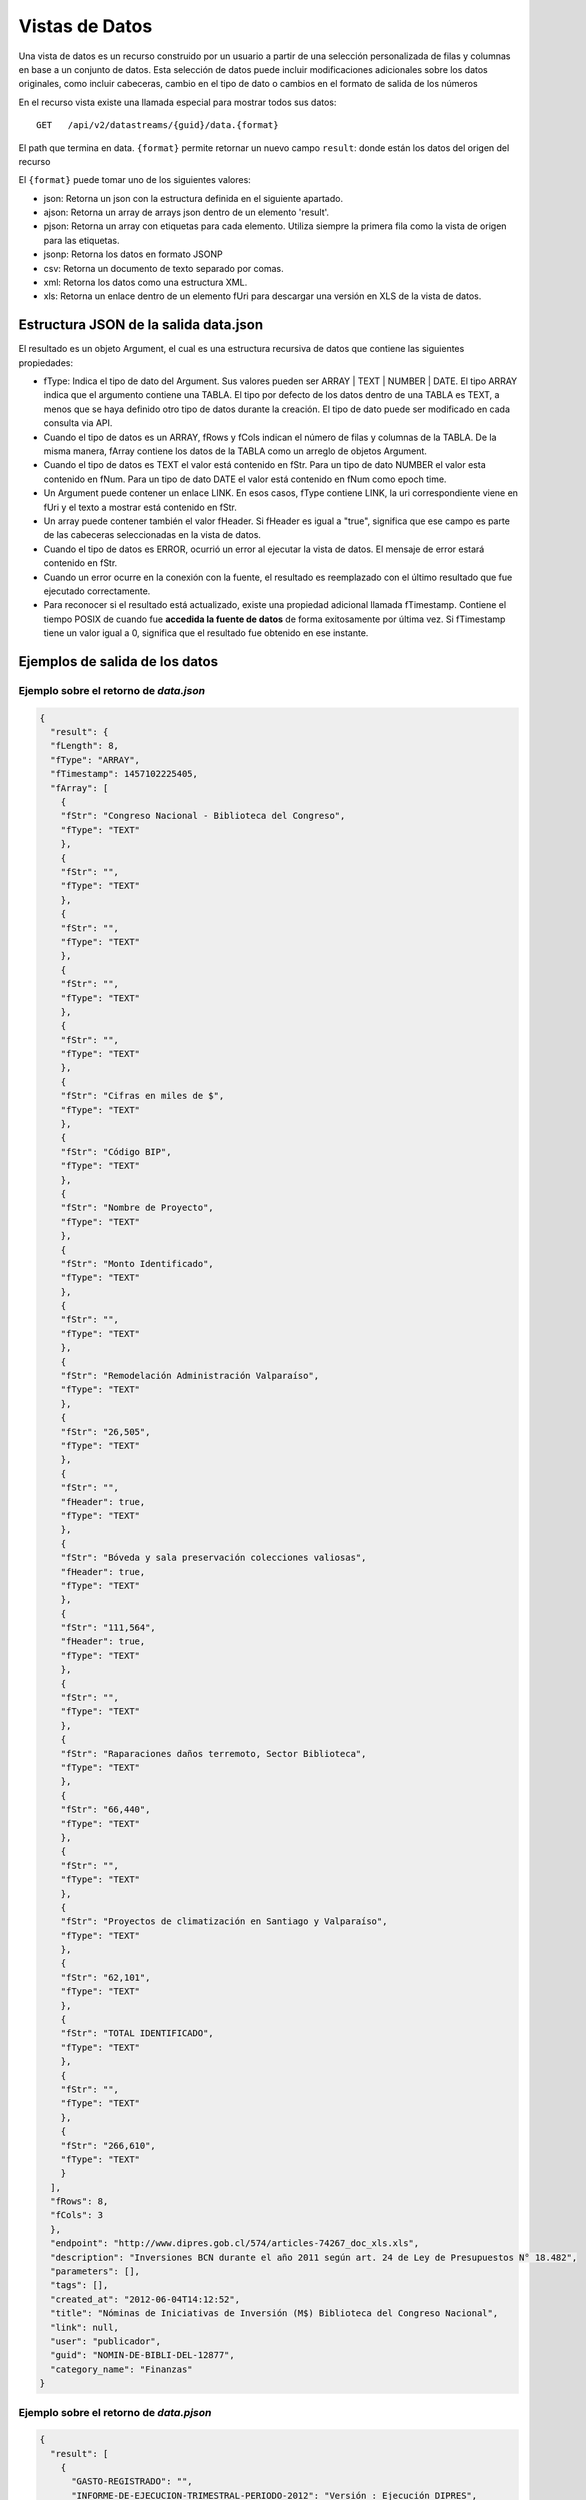 Vistas de Datos
===============

Una vista de datos es un recurso construido por un usuario a partir de una selección personalizada de filas y columnas en base a un conjunto de datos. Esta selección de datos puede incluir modificaciones adicionales sobre los datos originales, como incluir cabeceras, cambio en el tipo de dato o cambios en el formato de salida de los números


En el recurso vista existe una llamada especial para mostrar todos sus datos: 

::
  
  GET   /api/v2/datastreams/{guid}/data.{format}
  
  
El path que termina en data. ``{format}``  permite retornar un nuevo campo ``result``: donde están los datos del origen del recurso

El ``{format}``  puede tomar uno de los siguientes valores:

- json: Retorna un json con la estructura definida en el siguiente apartado.

- ajson: Retorna un array de arrays json dentro de un elemento 'result'. 

- pjson: Retorna un array con etiquetas para cada elemento. Utiliza siempre la primera fila como la vista de origen para las etiquetas.

- jsonp: Retorna los datos en formato JSONP

- csv: Retorna un documento de texto separado por comas.

- xml: Retorna los datos como una estructura XML.

- xls: Retorna un enlace dentro de un elemento fUri para descargar una versión en XLS de la vista de datos.


Estructura JSON de la salida data.json
--------------------------------------

El resultado es un objeto Argument, el cual es una estructura recursiva de datos que contiene las siguientes propiedades:

- fType: Indica el tipo de dato del Argument. Sus valores pueden ser ARRAY | TEXT | NUMBER | DATE. El tipo ARRAY indica que el argumento contiene una TABLA. El tipo por defecto de los datos dentro de una TABLA es TEXT, a menos que se haya definido otro tipo de datos durante la creación. El tipo de dato puede ser modificado en cada consulta via API.
- Cuando el tipo de datos es un ARRAY, fRows y fCols indican el número de filas y columnas de la TABLA. De la misma manera, fArray contiene los datos de la TABLA como un arreglo de objetos Argument.
- Cuando el tipo de datos es TEXT el valor está contenido en fStr. Para un tipo de dato NUMBER el valor esta contenido en fNum. Para un tipo de dato DATE el valor está contenido en fNum como epoch time.
- Un Argument puede contener un enlace LINK. En esos casos, fType contiene LINK, la uri correspondiente viene en fUri y el texto a mostrar está contenido en fStr.
- Un array puede contener también el valor fHeader. Si fHeader es igual a "true", significa que ese campo es parte de las cabeceras seleccionadas en la vista de datos.
- Cuando el tipo de datos es ERROR, ocurrió un error al ejecutar la vista de datos. El mensaje de error estará contenido en fStr.
- Cuando un error ocurre en la conexión con la fuente, el resultado es reemplazado con el último resultado que fue ejecutado correctamente.
- Para reconocer si el resultado está actualizado, existe una propiedad adicional llamada fTimestamp. Contiene el tiempo POSIX de cuando fue **accedida la fuente de datos** de forma exitosamente por última vez. Si fTimestamp tiene un valor igual a 0, significa que el resultado fue obtenido en ese instante.


Ejemplos de salida de los datos
-------------------------------

Ejemplo sobre el retorno de *data.json*
^^^^^^^^^^^^^^^^^^^^^^^^^^^^^^^^^^^^^^^


.. code-block:: json

  {
    "result": {
    "fLength": 8,
    "fType": "ARRAY",
    "fTimestamp": 1457102225405,
    "fArray": [
      {
      "fStr": "Congreso Nacional - Biblioteca del Congreso",
      "fType": "TEXT"
      },
      {
      "fStr": "",
      "fType": "TEXT"
      },
      {
      "fStr": "",
      "fType": "TEXT"
      },
      {
      "fStr": "",
      "fType": "TEXT"
      },
      {
      "fStr": "",
      "fType": "TEXT"
      },
      {
      "fStr": "Cifras en miles de $",
      "fType": "TEXT"
      },
      {
      "fStr": "Código BIP",
      "fType": "TEXT"
      },
      {
      "fStr": "Nombre de Proyecto",
      "fType": "TEXT"
      },
      {
      "fStr": "Monto Identificado",
      "fType": "TEXT"
      },
      {
      "fStr": "",
      "fType": "TEXT"
      },
      {
      "fStr": "Remodelación Administración Valparaíso",
      "fType": "TEXT"
      },
      {
      "fStr": "26,505",
      "fType": "TEXT"
      },
      {
      "fStr": "",
      "fHeader": true,
      "fType": "TEXT"
      },
      {
      "fStr": "Bóveda y sala preservación colecciones valiosas",
      "fHeader": true,
      "fType": "TEXT"
      },
      {
      "fStr": "111,564",
      "fHeader": true,
      "fType": "TEXT"
      },
      {
      "fStr": "",
      "fType": "TEXT"
      },
      {
      "fStr": "Raparaciones daños terremoto, Sector Biblioteca",
      "fType": "TEXT"
      },
      {
      "fStr": "66,440",
      "fType": "TEXT"
      },
      {
      "fStr": "",
      "fType": "TEXT"
      },
      {
      "fStr": "Proyectos de climatización en Santiago y Valparaíso",
      "fType": "TEXT"
      },
      {
      "fStr": "62,101",
      "fType": "TEXT"
      },
      {
      "fStr": "TOTAL IDENTIFICADO",
      "fType": "TEXT"
      },
      {
      "fStr": "",
      "fType": "TEXT"
      },
      {
      "fStr": "266,610",
      "fType": "TEXT"
      }
    ],
    "fRows": 8,
    "fCols": 3
    },
    "endpoint": "http://www.dipres.gob.cl/574/articles-74267_doc_xls.xls",
    "description": "Inversiones BCN durante el año 2011 según art. 24 de Ley de Presupuestos N° 18.482",
    "parameters": [],
    "tags": [],
    "created_at": "2012-06-04T14:12:52",
    "title": "Nóminas de Iniciativas de Inversión (M$) Biblioteca del Congreso Nacional",
    "link": null,
    "user": "publicador",
    "guid": "NOMIN-DE-BIBLI-DEL-12877",
    "category_name": "Finanzas"
  }


Ejemplo sobre el retorno de *data.pjson*
^^^^^^^^^^^^^^^^^^^^^^^^^^^^^^^^^^^^^^^^^
.. code-block:: json
  
  {
    "result": [
      {
        "GASTO-REGISTRADO": "",
        "INFORME-DE-EJECUCION-TRIMESTRAL-PERIODO-2012": "Versión : Ejecución DIPRES",
        "MINISTERIO-DE-HACIENDA": "Dirección de Presupeustos"
      },
      {
        "GASTO-REGISTRADO": "",
        "INFORME-DE-EJECUCION-TRIMESTRAL-PERIODO-2012": "Moneda Nacional - Miles de Pesos - Monto Devengado",
        "MINISTERIO-DE-HACIENDA": ""
      },
      {
        "GASTO-REGISTRADO": "",
        "INFORME-DE-EJECUCION-TRIMESTRAL-PERIODO-2012": "11  PARTIDA : MINISTERIO DE DEFENSA NACIONAL",
        "MINISTERIO-DE-HACIENDA": ""
      },
      {
        "GASTO-REGISTRADO": "Ejecución acumulada al Primer Trimestre",
        "INFORME-DE-EJECUCION-TRIMESTRAL-PERIODO-2012": "Clasificación Económica",
        "MINISTERIO-DE-HACIENDA": "Subt."
      },
      {
        "GASTO-REGISTRADO": "350,239,182",
        "INFORME-DE-EJECUCION-TRIMESTRAL-PERIODO-2012": "INGRESOS",
        "MINISTERIO-DE-HACIENDA": ""
      },
      {
        "GASTO-REGISTRADO": "1,787,369",
        "INFORME-DE-EJECUCION-TRIMESTRAL-PERIODO-2012": "RENTAS DE LA PROPIEDAD",
        "MINISTERIO-DE-HACIENDA": "06"
      },
      {
        "GASTO-REGISTRADO": "85,459,417",
        "INFORME-DE-EJECUCION-TRIMESTRAL-PERIODO-2012": "INGRESOS DE OPERACION",
        "MINISTERIO-DE-HACIENDA": "07"
      },
      {
        "GASTO-REGISTRADO": "2,464,229",
        "INFORME-DE-EJECUCION-TRIMESTRAL-PERIODO-2012": "OTROS INGRESOS CORRIENTES",
        "MINISTERIO-DE-HACIENDA": "08"
      },
      {
        "GASTO-REGISTRADO": "228,441,645",
        "INFORME-DE-EJECUCION-TRIMESTRAL-PERIODO-2012": "APORTE FISCAL",
        "MINISTERIO-DE-HACIENDA": "09"
      },
      {
        "GASTO-REGISTRADO": "1,553",
        "INFORME-DE-EJECUCION-TRIMESTRAL-PERIODO-2012": "VENTA DE ACTIVOS NO FINANCIEROS",
        "MINISTERIO-DE-HACIENDA": "10"
      },
      {
        "GASTO-REGISTRADO": "-200,000",
        "INFORME-DE-EJECUCION-TRIMESTRAL-PERIODO-2012": "VENTA DE ACTIVOS FINANCIEROS",
        "MINISTERIO-DE-HACIENDA": "11"
      },
      {
        "GASTO-REGISTRADO": "32,284,969",
        "INFORME-DE-EJECUCION-TRIMESTRAL-PERIODO-2012": "RECUPERACION DE PRESTAMOS",
        "MINISTERIO-DE-HACIENDA": "12"
      },
      {
        "GASTO-REGISTRADO": "0",
        "INFORME-DE-EJECUCION-TRIMESTRAL-PERIODO-2012": "SALDO INICIAL DE CAJA",
        "MINISTERIO-DE-HACIENDA": "15"
      },
      {
        "GASTO-REGISTRADO": "309,580,095",
        "INFORME-DE-EJECUCION-TRIMESTRAL-PERIODO-2012": "GASTOS",
        "MINISTERIO-DE-HACIENDA": ""
      },
      {
        "GASTO-REGISTRADO": "216,709,098",
        "INFORME-DE-EJECUCION-TRIMESTRAL-PERIODO-2012": "GASTOS EN PERSONAL",
        "MINISTERIO-DE-HACIENDA": "21"
      },
      {
        "GASTO-REGISTRADO": "50,929,915",
        "INFORME-DE-EJECUCION-TRIMESTRAL-PERIODO-2012": "BIENES Y SERVICIOS DE CONSUMO",
        "MINISTERIO-DE-HACIENDA": "22"
      },
      {
        "GASTO-REGISTRADO": "292,887",
        "INFORME-DE-EJECUCION-TRIMESTRAL-PERIODO-2012": "PRESTACIONES DE SEGURIDAD SOCIAL",
        "MINISTERIO-DE-HACIENDA": "23"
      {
        "GASTO-REGISTRADO": "6,926,828",
        "INFORME-DE-EJECUCION-TRIMESTRAL-PERIODO-2012": "TRANSFERENCIAS CORRIENTES",
        "MINISTERIO-DE-HACIENDA": "24"
      },
      {
        "GASTO-REGISTRADO": "295,054",
        "INFORME-DE-EJECUCION-TRIMESTRAL-PERIODO-2012": "INTEGROS AL FISCO",
        "MINISTERIO-DE-HACIENDA": "25"
      },
      {
        "GASTO-REGISTRADO": "72,619",
        "INFORME-DE-EJECUCION-TRIMESTRAL-PERIODO-2012": "OTROS GASTOS CORRIENTES",
        "MINISTERIO-DE-HACIENDA": "26"
      },
      {
        "GASTO-REGISTRADO": "1,096,186",
        "INFORME-DE-EJECUCION-TRIMESTRAL-PERIODO-2012": "ADQUISICION DE ACTIVOS NO FINANCIEROS",
        "MINISTERIO-DE-HACIENDA": "29"
      },
      {
        "GASTO-REGISTRADO": "825,448",
        "INFORME-DE-EJECUCION-TRIMESTRAL-PERIODO-2012": "INICIATIVAS DE INVERSION",
        "MINISTERIO-DE-HACIENDA": "31"
      },
    
      {
        "timestamp": 1466534470176,
        "length": 27
      }
    ],
    "endpoint": "http://www.sampleurl.gov/573/87684_public_record.xls",
    "description": "json",
    "parameters": [
      
    ],
    "tags": [
      
    ],
    "timestamp": null,
    "created_at": "2012-06-04T14:12:52",
    "title": "prueba json",
    "modified_at": "2016-06-21T14:59:52",
    "category_id": 40524,
    "link": null,
    "user": "administrador",
    "guid": "PRUEB-JSON",
    "category_name": "Seguridad Pública"
  }


Ejemplo sobre el retorno de *data.ajson*
^^^^^^^^^^^^^^^^^^^^^^^^^^^^^^^^^^^^^^^^^
.. code-block:: json


  {
    "result": [
    [
      "Congreso Nacional - Biblioteca del Congreso",
      "",
      ""
    ],
    [
      "",
      "",
      "Cifras en miles de $"
    ],
    [
      "Código BIP",
      "Nombre de Proyecto",
      "Monto Identificado"
    ],
    [
      "",
      "Remodelación Administración Valparaíso",
      "26,505"
    ],
    [
      "",
      "Bóveda y sala preservación colecciones valiosas",
      "111,564"
    ],
    [
      "",
      "Raparaciones daños terremoto, Sector Biblioteca",
      "66,440"
    ],
    [
      "",
      "Proyectos de climatización en Santiago y Valparaíso",
      "62,101"
    ],
    [
      "TOTAL IDENTIFICADO",
      "",
      "266,610"
    ]
    ],
    "endpoint": "http://www.dipres.gob.cl/574/articles-74267_doc_xls.xls",
    "description": "Inversiones BCN durante el año 2011 según art. 24 de Ley de Presupuestos N° 18.482",
    "parameters": [],
    "tags": [],
    "created_at": "2012-06-04T14:12:52",
    "title": "Nóminas de Iniciativas de Inversión (M$) Biblioteca del Congreso Nacional",
    "link": null,
    "user": "publicador",
    "guid": "NOMIN-DE-BIBLI-DEL-12877",
    "category_name": "Finanzas"
  }

  
Ejemplo sobre el retorno de *data.xml*
^^^^^^^^^^^^^^^^^^^^^^^^^^^^^^^^^^^^^^^^^
.. code-block:: xml

  <?xml version="1.0" encoding="UTF-8"?>
  <table>
    <row>
      <column>Congreso Nacional - Biblioteca del Congreso</column>
      <column/>
      <column/>
    </row>
    <row>
      <column/>
      <column/>
      <column>Cifras en miles de $</column>
    </row>
    <row>
      <column>Código BIP</column>
      <column>Nombre de Proyecto</column>
      <column>Monto Identificado</column>
    </row>
    <row>
      <column/>
      <column>Remodelación Administración Valparaíso</column>
      <column>26,505</column>
    </row>
    <row>
      <column/>
      <column>Bóveda y sala preservación colecciones valiosas</column>
      <column>111,564</column>
    </row>
    <row>
      <column/>
      <column>Raparaciones daños terremoto, Sector Biblioteca</column>
      <column>66,440</column>
    </row>
    <row>
      <column/>
      <column>Proyectos de climatización en Santiago y Valparaíso</column>
      <column>62,101</column>
    </row>
    <row>
      <column>TOTAL IDENTIFICADO</column>
      <column/>
      <column>266,610</column>
    </row>
  </table>

Ejemplo sobre el retorno de *data.csv*
^^^^^^^^^^^^^^^^^^^^^^^^^^^^^^^^^^^^^^^^^
::

  "Congreso Nacional - Biblioteca del Congreso","",""
  "","","Cifras en miles de $"
  "Código BIP","Nombre de Proyecto","Monto Identificado"
  "","Remodelación Administración Valparaíso","26,505"
  "","Bóveda y sala preservación colecciones valiosas","111,564"
  "","Raparaciones daños terremoto, Sector Biblioteca","66,440"
  "","Proyectos de climatización en Santiago y Valparaíso","62,101"
  "TOTAL IDENTIFICADO","","266,610"
  

Ejemplo sobre el retorno de *data.xls*
^^^^^^^^^^^^^^^^^^^^^^^^^^^^^^^^^^^^^^^^^
.. code-block:: json

  {
    "fUri": "http://datastore.dev:8888/resources/datal_temp/2016-03-10/temp_1386265881861839185.xlsx",
    "fNum": 302,
    "fType": "REDIRECT"
  }

  
Consumiendo una vista de datos con parámetros
-----------------------------------------------

Una vista de datos puede contener parámetros. Los parámetros pueden agregarse a la vista de datos solamente durante el proceso de creación. Estos parámetros pueden estar mapeados contra un formulario en un sitio web, directamente contra la URL de la fuente de datos o contra columnas de datos dentro de la tabla sobre la cual se crea la vista. La sintaxis apropiada para agregar parámetros en una solicitud API es
pArgumentN=X
Donde N es la posición del parámetro en la vista, empezando desde cero y X es el valor que tendrá dicho parámetro.

Ejemplo::


    http://cne.cloudapi.junar.com/api/v2/datastreams/BALAN-NACIO-ENERG-POR-5269/data.ajson?auth_key=MI_AUTH_KEY&pArgument0=2014


.. code-block:: json

  {
    "result": [
      [
        "Año",
        "Sección",
        "Item",
        "Combustible",
        "Valor"
      ],
      [
        "2014",
        "Energético Primario",
        "Producción Primaria",
        "Petróleo Crudo",
        "4,809.00"
      ],
      [
        "2014",
        "Energético Primario",
        "Producción Primaria",
        "Gas Natural",
        "7,381.00"
      ],
      [ 
      "2014",
        "Energíargético Primario",
        "Producción Primaria",
        "Carbón",
        "29,147.00"
      ],
      [
        "2014",
        "Energético Primario",
        "Producción Primaria",
        "Biomasa",
        "73,752.00"
      ],
      [
        "2014",
        "Energético Primario",
        "Producción Primaria",
        "Energía Hídrica",
        "20,104.00"
      ],
      [
        "2014",
        "Energético Primario",
        "Producción Primaria",
        "Energía Eólica",
        "1,241.00"
      ],
      (...)
      [
        "2014",
        "Sector de Consumo",
        "Sector Industrial y Minero",
        "Gas Corriente",
        "6.00"
      ],
      [
        "2014",
        "Sector de Consumo",
        "Sector Industrial y Minero",
        "Metanol",
        "-"
      ],
      [ 
      "2014",
        "Seccióntor de Consumo",
        "Sector Industrial y Minero",
      "Total",
        "1457102225405,105.00"
      ]
    ],
      "endpoint": "file://5995/5316/185277278134828680067533944176086411863",
      "description": "Fuente: CNE. Datos desde 2008 a 2014 con el balance nacional energético consolidado en formato base de datos.",
      "parameters": [
      {
        "default": "2014",
        "position": 0,
        "name": "Año",
        "description": "Año de la consulta en formato AAAA"
      }
    ],
    "tags": [
      "Balance",
      "nacional",
      "energ tico",
      "bne",
      "energia",
      "Chile"
      ],
    "timestamp": null,
    "created_at": "2015-11-11T17:27:41",
    "title": "Consolidado Balances Energéticos (2014 - 2008)",
    "modified_at": "2016-06-15T16:29:49",
    "category_id": 41209,
    "link": null,
    "user": "cne",
    "guid": "BALAN-NACIO-ENERG-POR-52693",
    "category_name": "Balance Energético"
  }




Filtrar los resultados de una vista
------------------------------------

La API de Datos Abiertos de Junar permite a sus usuarios filtrar los resultados obtenidos durante la solicitud de una vista de datos utilizando la siguiente sintaxis::

  http://api.datosabiertos.chilecompra.cl/api/v2/datastreams/TRANS-ENTRE-PROVE-E-INSTI/data.ajson/?auth_key=MI_AUTH_KEY&filter0=column4[>]1000000000&filter1=column0[==]Mobiliario&where=(filter0 and filter1)


.. code-block:: json

  {
      "result": [
      [
          "Convenio Marco",
          "Institución",
          "Nombre Empresa",
          "Cantidad OC",
          "Monto OC"
      ],
      [
          "Mobiliario",
          "Ejército de Chile",
          "MUEBLES TIMAUKEL LTDA.",
          "17.00",
          "2,443,853,748.52"
      ]
      ],
      "endpoint": "file://6745/9345/70289701374408125008067787804389705863",
      "description": "Datos agrupados en ordenes de compra y montos totales, en pesos chilenos, de cada transaccion realizada en un Convenio Marco para Enero 2016",  
      "parameters": [], 
      "tags": 
        [
        "transacciones",
        "ordenes de compra",
        "Proveedor",
        "instituciones públicas",
        "enero","2015",
        "convenio marco"
        ],  
      "timestamp": null,  
      "created_at": "2016-05-26T18:15:36",  
      "title": "Transacciones entre Proveedores e Instituciones en Convenio Marco - Enero 2015",  
      "modified_at": "2016-05-26T19:07:49",  
      "category_id": 41338,  
      "link": null,  
      "user": "chilecompra",  
      "guid": "TRANS-ENTRE-PROVE-E-INSTI",  
      "category_name": "Convenio Marco"
  }


Esto retorna todos los datos que sean mayores a 1.000.000.000 en la columna 4 y sean iguales a la palabra "Mobiliario" en la columna 0.

Los filtros pueden ir desde 0 a N (filter0, filter1...filterN) y tienen la siguiente sintaxis::

  operando0 | operador lógico | operando1

Los operando0 pueden ser rownum (número de fila) o columnN (columna N, donde N es un entero que va desde 0 a N). El operando1 por lo general es una cadena de texto, número o fecha. 

Los operadores lógicos pueden ser::
  
  [==], [>], [<], [!=], [contains], [>=], [<=] 

Los corchetes [] deben ser incluidos. Los operandos son sensibles a mayúsculas si el contenido es una cadena de texto. En el caso del operador lógico [contains], el orden de los operandos debe invertirse.

La operación where tiene una expresión lógica para concatenar filtros de tipo AND u OR. En este caso, se utilizaría (filter0 and filter1). Las expresiones and y or sirven para diferenciar la relación entre los filtros y pueden concatenarse tanto como fuera necesario para cumplir una cierta condicion por ejemplo::
  
  (filter0 and filter1) or filter2.

Si se utiliza como operando un número o fecha, la misma debe venir formateada como tal en la vista de datos. Si no viene formateada, puede aplicarse un formato a través de la API (ver apartado siguiente).

Cuando se agrega una fecha como parámetro debe incluirse utilizando el formato MM/dd/aaaa.


Formateo de Datos
-----------------

Permite a los desarrolladores el dar formato a columnas de datos con un tipo y formato que afectará cómo son devueltos los datos de la consulta. Usa la siguiente sintaxis y debe aplicarse a una columna que ya haya sido objeto de un filtro :

::

  format={"table":[{"id":"column10", "type":"DATE", "format":{"country":"ES", "lang":"es", "style": "dd/MM/yyyy"}}]}

Donde : 

- id : Corresponde a la posición de la columna a filtrar. Esta columna debe haber sido objeto de un filtro para poder ser formateada.
- type: El tipo de dato que contiene la columna. Por defecto todas las columnas se consideran de tipo texto (TEXT), pero pueden cambiarse a fecha (DATE) o número (NUMBER).
- format : Dependiendo del tipo elegido puede requerir la siguiente información.

El formato DATE requiere country (país), lang (idioma) y style (estilo). Los valores de country y lang corresponden al formato ISO, mientras que posibles valores de style pueden encontrarse aquí:

http://docs.oracle.com/javase/7/docs/api/java/text/SimpleDateFormat.html

::

  {"table":[{"id":"column10", "type":"DATE", "format":{"country":"CL", "lang":"es", "style": "dd/MM/yyyy"}}]}
  El formato NUMBER requiere country (país), lang (idioma) y pattern (patrón). Los patrones permiten definir cómo se separarán los miles y los decimales o si las cifran irán agrupadas de acuerdo a estándares asociados al país e idioma elegidos
  {"table":[{"id":"column4", "type":"NUMBER", "format":{"country":"US", "lang":"es", "pattern":"", "decimals":"", "thousands":""}}]}

Ejemplo

::

  ..../invoke/SACRA-ANNUA-CRIME-STATS?...&filter0=column0[==]Homicide&filter1=column4[>]0&where=(filter0 or filter1)&format=
    {"table":[{"id":"column4", "type":"NUMBER", "format":"format":{"country":"US", "lang":"es", "pattern":"", "decimals":".", "thousands":","}}]}
  
  
.. code-block:: json
  
  {
    "id": "SACRA-ANNUA-CRIME-STATI",
    "title": "Sacramento Annual Crime Statistics",
    "description": "Year to date information on different types of crimes and variation 2012 2013",
    "user": "sacramento",
    "result": {
    "fType": "ARRAY",
    "fArray": [
      {
      "fStr": "Homicide",
      "fType": "TEXT"
      },
      {
      "fStr": "7",
      "fType": "TEXT"
      },
      {
      "fStr": "10",
      "fType": "TEXT"
      },
      {
      "fNum": 3.0,
      "fType": "NUMBER"
      },
      {
      "fStr": "42.9%",
      "fType": "TEXT"
      },
      {
      "fStr": "Robbery",
      "fType": "TEXT"
      },
      {
      "fStr": "275",
      "fType": "TEXT"
      },
      {
      "fStr": "309",
      "fType": "TEXT"
      },
      {
      "fNum": 34.0,
      "fType": "NUMBER"
      },
      {
      "fStr": "12.4%",
      "fType": "TEXT"
      },
      {
      "fStr": "Burglary",
      "fType": "TEXT"
      },
      {
      "fStr": "944",
      "fType": "TEXT"
      },
      {
      "fStr": "1,084",
      "fType": "TEXT"
      },
      {
      "fNum": 140.0,
      "fType": "NUMBER"
      },
      {
      "fStr": "14.8%",
      "fType": "TEXT"
      }
    ],
    "fRows": 3,
    "fCols": 5,
    "fTimestamp": 0,
    "fLength": 0
    },
    "tags": [
    "Sacramento",
    "POLICE",
    "crime"
    ],
    "created_at": "2013-05-28 00:27:27",
    "source": "http://www.sacpd.org/crime/stats/",
    "link": "http://sacramento.opendata.junar.com/datastreams/77447/sacramento-annual-crime-statistics/"
  }


Publicación y actualización via API
--------------------------------------

De manera similar a la publicación de conjuntos de datos via API, usted puede crear nuevas vistas de datos sobre datasets ya existentes usando la API de Junar. Para esto utilice las llamadas POST/PUT/PATCH las cuales reciben los siguientes parámetros:

::  
  
  POST  /api/v2/datastreams.json
  PUT   /api/v2/datastreams/:guid.json
  PATCH /api/v2/datastreams/:guid.json
  
- title : Título del recurso. Máximo 100 caracteres.
- description : Descripción del recurso. Máximo 250 caracteres.
- category : Slug de la categoría para clasificar los recursos. Debe coincidir con alguna de las categorías de la cuenta  
- notes : Opcional. Texto de la nota del conjunto de datos. Máximo 10.000 caracteres. Soporta texto enriquecido.
- dataset : GUID del conjunto de dataos asociado a la vista.
- header_row : Opcional. Indice númerico de la fila a usar como cabecera de la tabla comenzando de cero. Por defecto es vacio
- table_id : Indice numérico de la tabla en el conjunto de datos, comenzando de cero.
- tags : Opcional. Tags separados por coma.

El path que termine en data.{format} permite retornar un nuevo campo ``result``: donde están los datos del origen del recurso 

Todas las llamadas en caso de éxito devuelven lo mismo, por ejemplo:

.. code-block:: json

  {
    "result": null,
    "endpoint": "file://1995/46721/313214253556015558595838280659574174401",
    "description": "prueba mesa copypaste",
    "parameters": [ ],
    "tags": [ ],
    "created_at": "2016-02-23T10:34:42",
    "title": "prueba",
    "link": null,
    "user": "junarcity",
    "guid": "PRUEB",
    "category_name": "Financial"
  }


Nuevos tipos de salida se irán incluyendo con el tiempo.